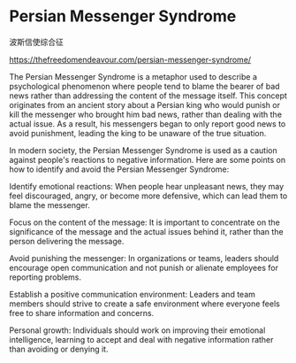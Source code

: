 * Persian Messenger Syndrome
:PROPERTIES:
:CUSTOM_ID: persian-messenger-syndrome
:END:
波斯信使综合征

https://thefreedomendeavour.com/persian-messenger-syndrome/

The Persian Messenger Syndrome is a metaphor used to describe a psychological phenomenon where people tend to blame the bearer of bad news rather than addressing the content of the message itself. This concept originates from an ancient story about a Persian king who would punish or kill the messenger who brought him bad news, rather than dealing with the actual issue. As a result, his messengers began to only report good news to avoid punishment, leading the king to be unaware of the true situation.

In modern society, the Persian Messenger Syndrome is used as a caution against people's reactions to negative information. Here are some points on how to identify and avoid the Persian Messenger Syndrome:

Identify emotional reactions: When people hear unpleasant news, they may feel discouraged, angry, or become more defensive, which can lead them to blame the messenger.

Focus on the content of the message: It is important to concentrate on the significance of the message and the actual issues behind it, rather than the person delivering the message.

Avoid punishing the messenger: In organizations or teams, leaders should encourage open communication and not punish or alienate employees for reporting problems.

Establish a positive communication environment: Leaders and team members should strive to create a safe environment where everyone feels free to share information and concerns.

Personal growth: Individuals should work on improving their emotional intelligence, learning to accept and deal with negative information rather than avoiding or denying it.
